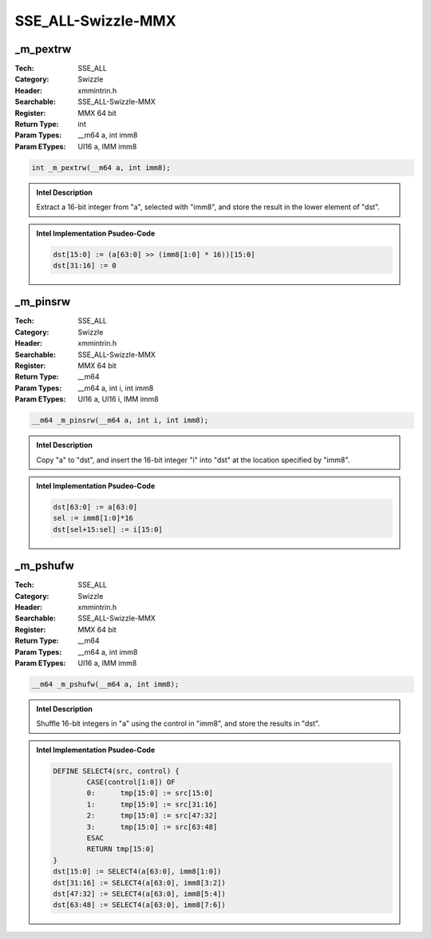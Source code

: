 SSE_ALL-Swizzle-MMX
===================

_m_pextrw
---------
:Tech: SSE_ALL
:Category: Swizzle
:Header: xmmintrin.h
:Searchable: SSE_ALL-Swizzle-MMX
:Register: MMX 64 bit
:Return Type: int
:Param Types:
    __m64 a, 
    int imm8
:Param ETypes:
    UI16 a, 
    IMM imm8

.. code-block:: C

    int _m_pextrw(__m64 a, int imm8);

.. admonition:: Intel Description

    Extract a 16-bit integer from "a", selected with "imm8", and store the result in the lower element of "dst".

.. admonition:: Intel Implementation Psudeo-Code

    .. code-block:: text

        
        dst[15:0] := (a[63:0] >> (imm8[1:0] * 16))[15:0]
        dst[31:16] := 0
        	

_m_pinsrw
---------
:Tech: SSE_ALL
:Category: Swizzle
:Header: xmmintrin.h
:Searchable: SSE_ALL-Swizzle-MMX
:Register: MMX 64 bit
:Return Type: __m64
:Param Types:
    __m64 a, 
    int i, 
    int imm8
:Param ETypes:
    UI16 a, 
    UI16 i, 
    IMM imm8

.. code-block:: C

    __m64 _m_pinsrw(__m64 a, int i, int imm8);

.. admonition:: Intel Description

    Copy "a" to "dst", and insert the 16-bit integer "i" into "dst" at the location specified by "imm8".

.. admonition:: Intel Implementation Psudeo-Code

    .. code-block:: text

        
        dst[63:0] := a[63:0]
        sel := imm8[1:0]*16
        dst[sel+15:sel] := i[15:0]
        	

_m_pshufw
---------
:Tech: SSE_ALL
:Category: Swizzle
:Header: xmmintrin.h
:Searchable: SSE_ALL-Swizzle-MMX
:Register: MMX 64 bit
:Return Type: __m64
:Param Types:
    __m64 a, 
    int imm8
:Param ETypes:
    UI16 a, 
    IMM imm8

.. code-block:: C

    __m64 _m_pshufw(__m64 a, int imm8);

.. admonition:: Intel Description

    Shuffle 16-bit integers in "a" using the control in "imm8", and store the results in "dst".

.. admonition:: Intel Implementation Psudeo-Code

    .. code-block:: text

        
        DEFINE SELECT4(src, control) {
        	CASE(control[1:0]) OF
        	0:	tmp[15:0] := src[15:0]
        	1:	tmp[15:0] := src[31:16]
        	2:	tmp[15:0] := src[47:32]
        	3:	tmp[15:0] := src[63:48]
        	ESAC
        	RETURN tmp[15:0]
        }
        dst[15:0] := SELECT4(a[63:0], imm8[1:0])
        dst[31:16] := SELECT4(a[63:0], imm8[3:2])
        dst[47:32] := SELECT4(a[63:0], imm8[5:4])
        dst[63:48] := SELECT4(a[63:0], imm8[7:6])
        	

